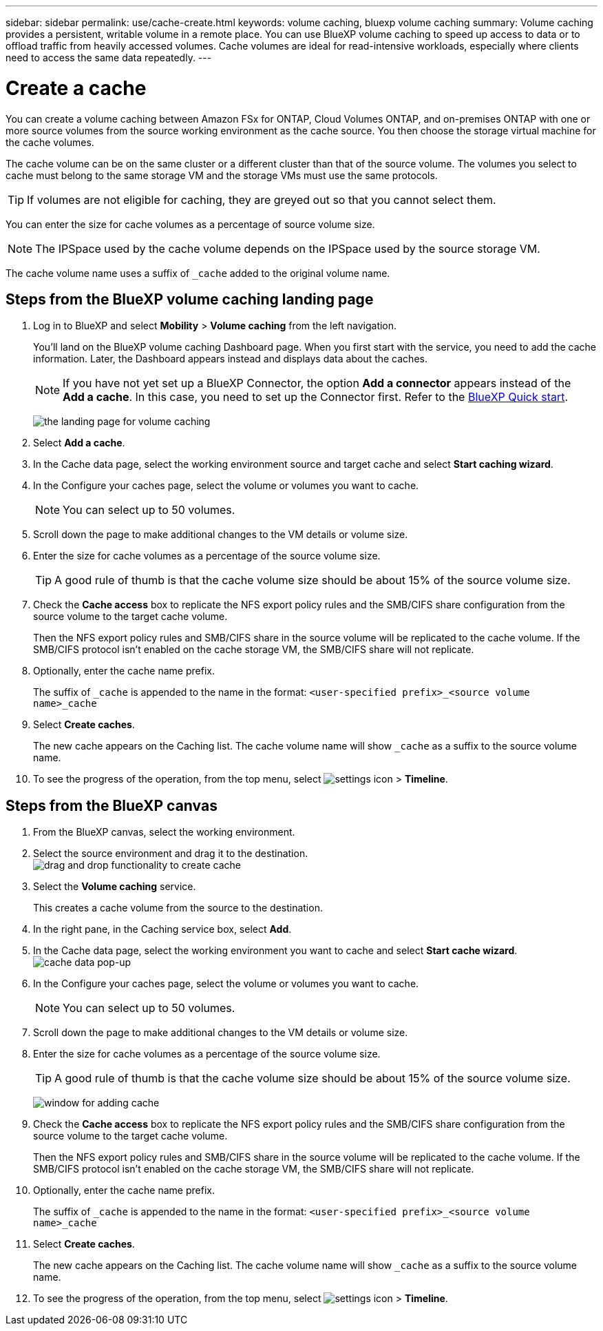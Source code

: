 ---
sidebar: sidebar
permalink: use/cache-create.html
keywords: volume caching, bluexp volume caching
summary: Volume caching provides a persistent, writable volume in a remote place. You can use BlueXP volume caching to speed up access to data or to offload traffic from heavily accessed volumes. Cache volumes are ideal for read-intensive workloads, especially where clients need to access the same data repeatedly.
---

= Create a cache
:hardbreaks:
:icons: font
:imagesdir: ../media/

[.lead]
You can create a volume caching between Amazon FSx for ONTAP, Cloud Volumes ONTAP, and on-premises ONTAP with one or more source volumes from the source working environment as the cache source. You then choose the storage virtual machine for the cache volumes. 

The cache volume can be on the same cluster or a different cluster than that of the source volume. The volumes you select to cache must belong to the same storage VM and the storage VMs must use the same protocols. 

TIP: If volumes are not eligible for caching, they are greyed out so that you cannot select them. 

You can enter the size for cache volumes as a percentage of source volume size. 

NOTE: The IPSpace used by the cache volume depends on the IPSpace used by the source storage VM. 

The cache volume name uses a suffix of `pass:macros[_cache]` added to the original volume name. 


== Steps from the BlueXP volume caching landing page

. Log in to BlueXP and select *Mobility* > *Volume caching* from the left navigation. 
+
You'll land on the BlueXP volume caching Dashboard page. When you first start with the service, you need to add the cache information. Later, the Dashboard appears instead and displays data about the caches. 

+
NOTE: If you have not yet set up a BlueXP Connector, the option *Add a connector* appears instead of the *Add a cache*. In this case, you need to set up the Connector first. Refer to the https://docs.netapp.com/us-en/cloud-manager-setup-admin/task-quick-start-standard-mode.html[BlueXP Quick start^].
+
image:landing-page.png[the landing page for volume caching]
+
. Select *Add a cache*. 

. In the Cache data page, select the working environment source and target cache and select *Start caching wizard*.

. In the Configure your caches page, select the volume or volumes you want to cache. 

+
NOTE: You can select up to 50 volumes.

. Scroll down the page to make additional changes to the VM details or volume size. 
. Enter the size for cache volumes as a percentage of the source volume size. 
+
TIP: A good rule of thumb is that the cache volume size should be about 15% of the source volume size.

. Check the *Cache access* box to replicate the NFS export policy rules and the SMB/CIFS share configuration from the source volume to the target cache volume. 
+
Then the NFS export policy rules and SMB/CIFS share in the source volume will be replicated to the cache volume. If the SMB/CIFS protocol isn't enabled on the cache storage VM, the SMB/CIFS share will not replicate. 

. Optionally, enter the cache name prefix. 
+
The suffix of `pass:macros[_cache]` is appended to the name in the format: `<user-specified prefix>_<source volume name>_cache`



. Select *Create caches*. 
+
The new cache appears on the Caching list. The cache volume name will show `pass:macros[_cache]` as a suffix to the source volume name. 

. To see the progress of the operation, from the top menu, select image:settings-icon.png[settings icon] > *Timeline*. 


== Steps from the BlueXP canvas

. From the BlueXP canvas, select the working environment.
. Select the source environment and drag it to the destination.
image:drag-n-drop.png[drag and drop functionality to create cache]
. Select the *Volume caching* service. 
+
This creates a cache volume from the source to the destination. 

. In the right pane, in the Caching service box, select *Add*. 

. In the Cache data page, select the working environment you want to cache and select *Start cache wizard*.
image:cache-data.png[cache data pop-up]
. In the Configure your caches page, select the volume or volumes you want to cache. 

+
NOTE: You can select up to 50 volumes.

. Scroll down the page to make additional changes to the VM details or volume size. 
. Enter the size for cache volumes as a percentage of the source volume size. 
+
TIP: A good rule of thumb is that the cache volume size should be about 15% of the source volume size.
+
image:create-cache.png[window for adding cache]
+
. Check the *Cache access* box to replicate the NFS export policy rules and the SMB/CIFS share configuration from the source volume to the target cache volume. 
+
Then the NFS export policy rules and SMB/CIFS share in the source volume will be replicated to the cache volume. If the SMB/CIFS protocol isn't enabled on the cache storage VM, the SMB/CIFS share will not replicate. 
+
. Optionally, enter the cache name prefix. 
+
The suffix of `pass:macros[_cache]` is appended to the name in the format: `<user-specified prefix>_<source volume name>_cache`



. Select *Create caches*. 
+
The new cache appears on the Caching list. The cache volume name will show `pass:macros[_cache]` as a suffix to the source volume name. 

. To see the progress of the operation, from the top menu, select image:settings-icon.png[settings icon] > *Timeline*. 
